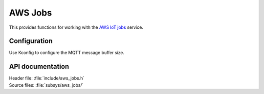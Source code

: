 .. _lib_aws_jobs:

AWS Jobs
########

This provides functions for working with the `AWS IoT jobs
<https://docs.aws.amazon.com/iot/latest/developerguide/iot-jobs.html>`_
service.

Configuration
*************

Use Kconfig to configure the MQTT message buffer size.


API documentation
*****************

| Header file: :file:`include/aws_jobs.h`
| Source files: :file:`subsys/aws_jobs/`

.. doxygengroup:: aws_jobs
   :project: nrf
   :members:
